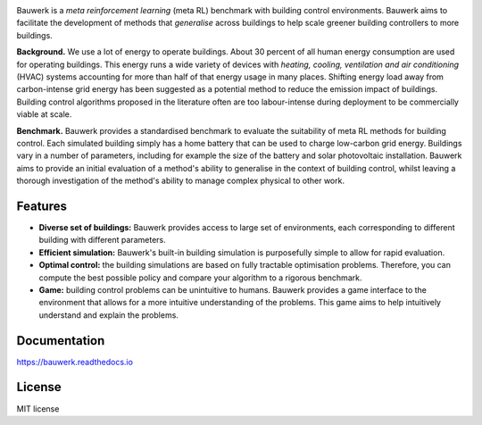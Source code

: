 .. raw:: html

   <p align="center">

.. image:: https://raw.githubusercontent.com/rdnfn/bauwerk/40684d5cd2ac70984f80670346dddb550d3b050a/docs/img/logo_v0.png
        :align: center
        :width: 120 px
        :alt: Logo

.. raw:: html

   </p>


.. image:: https://img.shields.io/pypi/v/bauwerk.svg
        :target: https://pypi.python.org/pypi/bauwerk

.. image:: https://readthedocs.org/projects/bauwerk/badge/?version=latest
        :target: https://bauwerk.readthedocs.io/en/latest/?version=latest
        :alt: Documentation Status

.. image:: https://mybinder.org/badge_logo.svg
        :target: https://mybinder.org/v2/gh/rdnfn/bauwerk/main?urlpath=voila/render/notebooks/demo.ipynb
        :alt: Interactive demo


Bauwerk is a *meta reinforcement learning* (meta RL) benchmark with building control environments. Bauwerk aims to facilitate the development of methods that *generalise* across buildings to help scale greener building controllers to more buildings.

**Background.** We use a lot of energy to operate buildings. About 30 percent of all human energy consumption are used for operating buildings. This energy runs a wide variety of devices with *heating, cooling, ventilation and air conditioning* (HVAC) systems accounting for more than half of that energy usage in many places. Shifting energy load away from carbon-intense grid energy has been suggested as a potential method to reduce the emission impact of buildings. Building control algorithms proposed in the literature often are too labour-intense during deployment to be commercially viable at scale.

**Benchmark.** Bauwerk provides a standardised benchmark to evaluate the suitability of meta RL methods for building control. Each simulated building simply has a home battery that can be used to charge low-carbon grid energy. Buildings vary in a number of parameters, including for example the size of the battery and solar photovoltaic installation. Bauwerk aims to provide an initial evaluation of a method's ability to generalise in the context of building control, whilst leaving a thorough investigation of the method's ability to manage complex physical to other work.


.. _Game: https://mybinder.org/v2/gh/rdnfn/bauwerk/main?urlpath=voila/render/notebooks/demo.ipynb

Features
========

- **Diverse set of buildings:** Bauwerk provides access to large set of environments, each corresponding to different building with different parameters.
- **Efficient simulation:** Bauwerk's built-in building simulation is purposefully simple to allow for rapid evaluation.
- **Optimal control:** the building simulations are based on fully tractable optimisation problems. Therefore, you can compute the best possible policy and compare your algorithm to a rigorous benchmark.
- **Game:** building control problems can be unintuitive to humans. Bauwerk provides a game interface to the environment that allows for a more intuitive understanding of the problems. This game aims to help intuitively understand and explain the problems.


Documentation
=============

https://bauwerk.readthedocs.io


License
=======

MIT license





